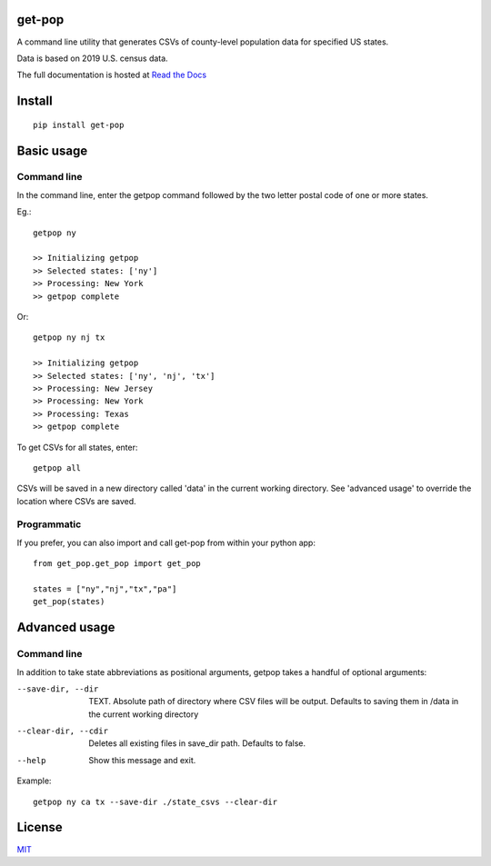 get-pop
---------

.. image:: https://badge.fury.io/py/get-pop.svg
    :target: https://badge.fury.io/py/get-pop

.. image:: https://travis-ci.org/SimmonsRitchie/get-pop.svg?branch=master
    :target: https://travis-ci.org/SimmonsRitchie/get-pop

.. image:: https://readthedocs.org/projects/get-pop/badge/?version=latest
    :target: https://get-pop.readthedocs.io/en/latest/?badge=latest
    :alt: Documentation Status


A command line utility that generates CSVs of county-level population data for specified US states.

Data is based on 2019 U.S. census data.

The full documentation is hosted at `Read the Docs <https://get-pop.readthedocs.io/en/latest/index.html>`_

Install
----------

::

    pip install get-pop

Basic usage
--------------

Command line
================

In the command line, enter the getpop command followed by the two letter postal code of one or more states.
 
Eg.:

::

   getpop ny

   >> Initializing getpop
   >> Selected states: ['ny']
   >> Processing: New York
   >> getpop complete
 
Or:

::

   getpop ny nj tx

   >> Initializing getpop
   >> Selected states: ['ny', 'nj', 'tx']
   >> Processing: New Jersey
   >> Processing: New York
   >> Processing: Texas
   >> getpop complete


To get CSVs for all states, enter:

::

    getpop all


CSVs will be saved in a new directory called 'data' in the current working directory. See 'advanced usage' to override
the location where CSVs are saved.

Programmatic
================

If you prefer, you can also import and call get-pop from within your python app:
  
::

    from get_pop.get_pop import get_pop

    states = ["ny","nj","tx","pa"]
    get_pop(states)


Advanced usage
--------------

Command line
================

In addition to take state abbreviations as positional arguments, getpop takes a handful of optional arguments:


--save-dir, --dir

    TEXT. Absolute path of directory where CSV files will be output. Defaults to saving them in /data in the current
    working directory

--clear-dir, --cdir

    Deletes all existing files in save_dir path. Defaults to false.

--help

    Show this message and exit.

Example:

::

    getpop ny ca tx --save-dir ./state_csvs --clear-dir

License
-----------

`MIT <https://choosealicense.com/licenses/mit/>`_
